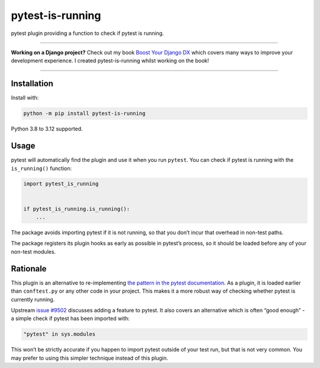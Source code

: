 =================
pytest-is-running
=================

.. image:: https://img.shields.io/github/actions/workflow/status/adamchainz/pytest-is-running/main.yml?branch=main&style=for-the-badge
   :target: https://github.com/adamchainz/pytest-is-running/actions?workflow=CI

.. image:: https://img.shields.io/badge/Coverage-100%25-success?style=for-the-badge
  :target: https://github.com/adamchainz/pytest-is-running/actions?workflow=CI

.. image:: https://img.shields.io/pypi/v/pytest-is-running.svg?style=for-the-badge
   :target: https://pypi.org/project/pytest-is-running/

.. image:: https://img.shields.io/badge/code%20style-black-000000.svg?style=for-the-badge
   :target: https://github.com/psf/black

.. image:: https://img.shields.io/badge/pre--commit-enabled-brightgreen?logo=pre-commit&logoColor=white&style=for-the-badge
   :target: https://github.com/pre-commit/pre-commit
   :alt: pre-commit

pytest plugin providing a function to check if pytest is running.

----

**Working on a Django project?**
Check out my book `Boost Your Django DX <https://adamchainz.gumroad.com/l/byddx>`__ which covers many ways to improve your development experience.
I created pytest-is-running whilst working on the book!

----

Installation
============

Install with:

.. code-block:: bash

    python -m pip install pytest-is-running

Python 3.8 to 3.12 supported.

Usage
=====

pytest will automatically find the plugin and use it when you run ``pytest``.
You can check if pytest is running with the ``is_running()`` function:

.. code-block:: python

    import pytest_is_running


    if pytest_is_running.is_running():
        ...

The package avoids importing pytest if it is not running, so that you don’t incur that overhead in non-test paths.

The package registers its plugin hooks as early as possible in pytest’s process, so it should be loaded before any of your non-test modules.

Rationale
=========

This plugin is an alternative to re-implementing `the pattern in the pytest documentation <https://docs.pytest.org/en/latest/example/simple.html#detect-if-running-from-within-a-pytest-run>`__.
As a plugin, it is loaded earlier than ``conftest.py`` or any other code in your project.
This makes it a more robust way of checking whether pytest is currently running.

Upstream `issue #9502 <https://github.com/pytest-dev/pytest/issues/9502>`__ discusses adding a feature to pytest.
It also covers an alternative which is often “good enough” - a simple check if pytest has been imported with:

.. code-block:: python

    "pytest" in sys.modules

This won’t be strictly accurate if you happen to import pytest outside of your test run, but that is not very common.
You may prefer to using this simpler technique instead of this plugin.

